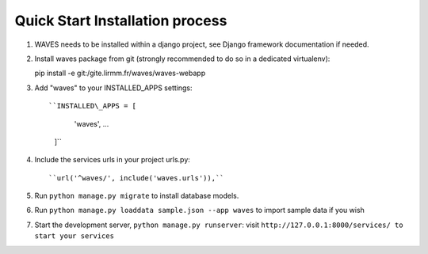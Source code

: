 Quick Start Installation process
================================

1. WAVES needs to be installed within a django project, see Django
   framework documentation if needed.

2. Install waves package from git (strongly recommended to do so in a
   dedicated virtualenv):

   pip install -e git:/gite.lirmm.fr/waves/waves-webapp

3. Add "waves" to your INSTALLED\_APPS settings::

   ``INSTALLED\_APPS = [
        'waves',
        ...
    ]``

4. Include the services urls in your project urls.py::

   ``url('^waves/', include('waves.urls')),``

5. Run ``python manage.py migrate`` to install database models.

6. Run ``python manage.py loaddata sample.json --app waves`` to
   import sample data if you wish

7. Start the development server, ``python manage.py runserver``: visit
   ``http://127.0.0.1:8000/services/ to start your services``



